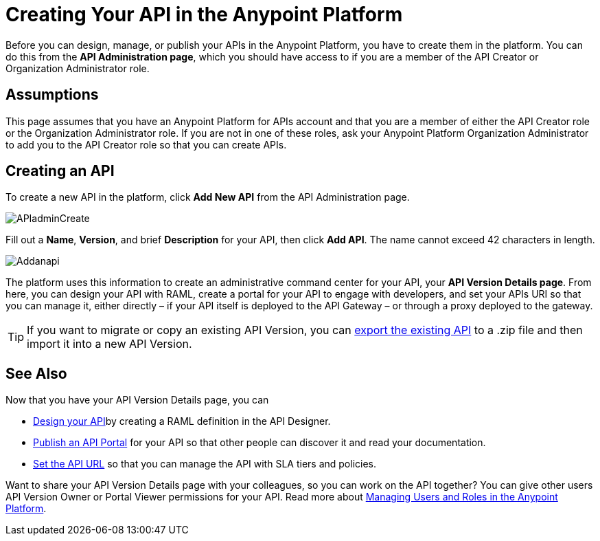 = Creating Your API in the Anypoint Platform
:keywords: api, raml, sla, gateway

Before you can design, manage, or publish your APIs in the Anypoint Platform, you have to create them in the platform. You can do this from the *API Administration page*, which you should have access to if you are a member of the API Creator or Organization Administrator role.

== Assumptions

This page assumes that you have an Anypoint Platform for APIs account and that you are a member of either the API Creator role or the Organization Administrator role. If you are not in one of these roles, ask your Anypoint Platform Organization Administrator to add you to the API Creator role so that you can create APIs.

== Creating an API

To create a new API in the platform, click *Add New API* from the API Administration page.

image:APIadminCreate.png[APIadminCreate]

Fill out a *Name*, *Version*, and brief *Description* for your API, then click *Add API*. The name cannot exceed 42 characters in length.

image:Addanapi.png[Addanapi]

The platform uses this information to create an administrative command center for your API, your *API Version Details page*. From here, you can design your API with RAML, create a portal for your API to engage with developers, and set your APIs URI so that you can manage it, either directly – if your API itself is deployed to the API Gateway – or through a proxy deployed to the gateway.

[TIP]

If you want to migrate or copy an existing API Version, you can link:/anypoint-platform-for-apis/managing-api-versions[export the existing API] to a .zip file and then import it into a new API Version.

== See Also

Now that you have your API Version Details page, you can

* link:/anypoint-platform-for-apis/designing-your-api[Design your API]by creating a RAML definition in the API Designer.
* link:/anypoint-platform-for-apis/engaging-users-of-your-api[Publish an API Portal] for your API so that other people can discover it and read your documentation.
* link:/anypoint-platform-for-apis/setting-your-api-url[Set the API URL] so that you can manage the API with SLA tiers and policies.

Want to share your API Version Details page with your colleagues, so you can work on the API together? You can give other users API Version Owner or Portal Viewer permissions for your API. Read more about link:/anypoint-platform-for-apis/managing-users-and-roles-in-the-anypoint-platform[Managing Users and Roles in the Anypoint Platform].
